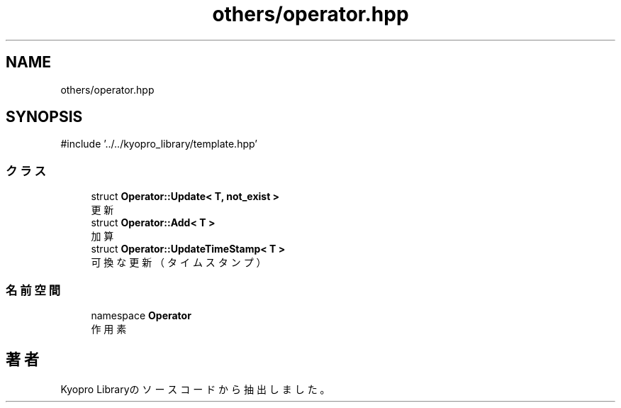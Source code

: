 .TH "others/operator.hpp" 3 "Kyopro Library" \" -*- nroff -*-
.ad l
.nh
.SH NAME
others/operator.hpp
.SH SYNOPSIS
.br
.PP
\fR#include '\&.\&./\&.\&./kyopro_library/template\&.hpp'\fP
.br

.SS "クラス"

.in +1c
.ti -1c
.RI "struct \fBOperator::Update< T, not_exist >\fP"
.br
.RI "更新 "
.ti -1c
.RI "struct \fBOperator::Add< T >\fP"
.br
.RI "加算 "
.ti -1c
.RI "struct \fBOperator::UpdateTimeStamp< T >\fP"
.br
.RI "可換な更新（タイムスタンプ） "
.in -1c
.SS "名前空間"

.in +1c
.ti -1c
.RI "namespace \fBOperator\fP"
.br
.RI "作用素 "
.in -1c
.SH "著者"
.PP 
 Kyopro Libraryのソースコードから抽出しました。
